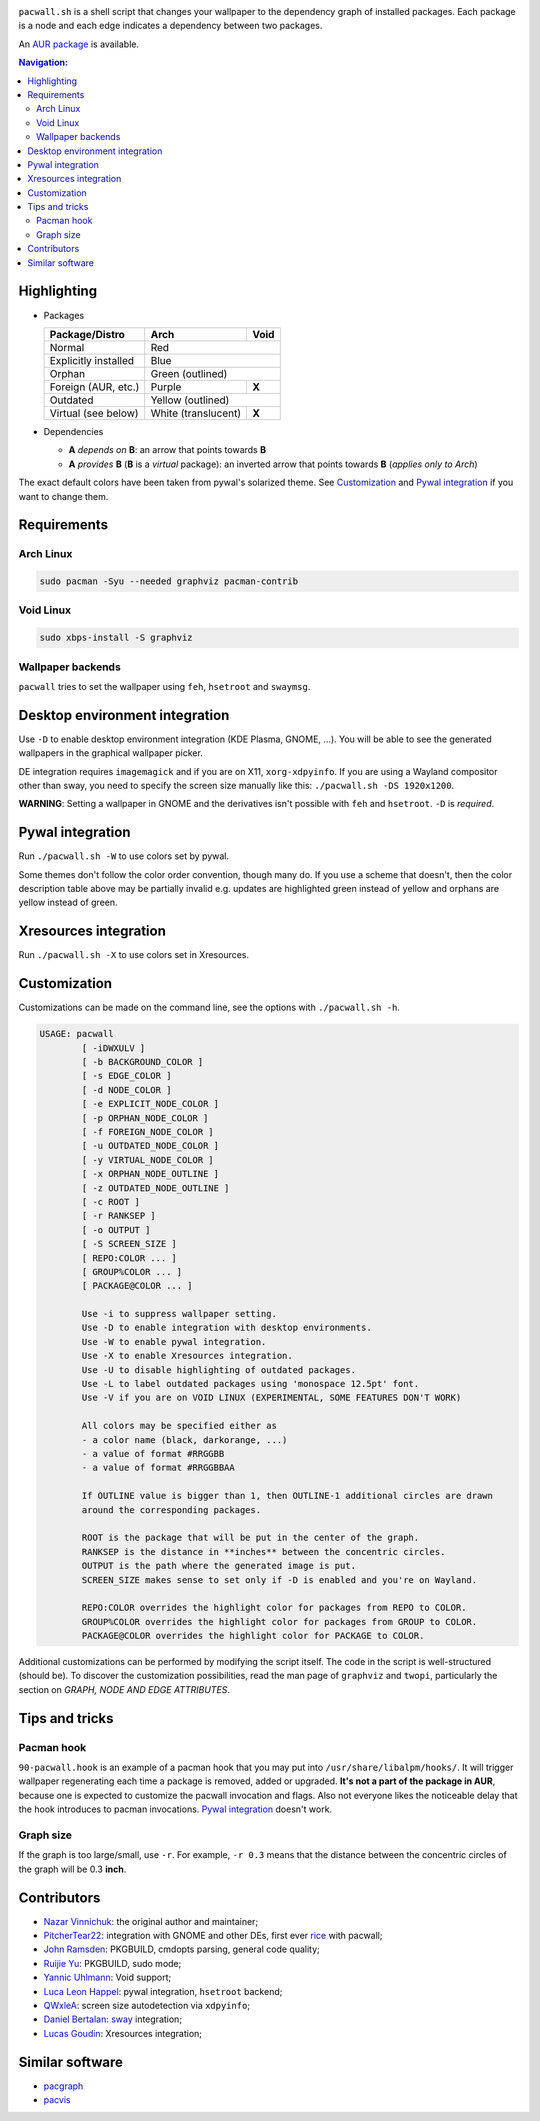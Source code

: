 .. image:: screenshot.png

``pacwall.sh`` is a shell script that changes your wallpaper to the dependency
graph of installed packages. Each package is a node and each edge indicates a
dependency between two packages.

An `AUR package`_ is available.

.. contents:: Navigation:
   :backlinks: none

------------
Highlighting
------------

* Packages

  +---------------------+--------------------+-------+
  | Package/Distro      | Arch               | Void  |
  +=====================+====================+=======+
  | Normal              | Red                        |
  +---------------------+----------------------------+
  | Explicitly installed| Blue                       |
  +---------------------+----------------------------+
  | Orphan              | Green (outlined)           |
  +---------------------+--------------------+-------+
  | Foreign (AUR, etc.) | Purple             | **X** |
  +---------------------+--------------------+-------+
  | Outdated            | Yellow (outlined)          |
  +---------------------+--------------------+-------+
  | Virtual (see below) | White (translucent)| **X** |
  +---------------------+--------------------+-------+

* Dependencies

  * **A** *depends on* **B**: an arrow that points towards **B**
  * **A** *provides* **B** (**B** is a *virtual* package):
    an inverted arrow that points towards **B**
    (*applies only to Arch*)

The exact default colors have been taken from pywal's solarized theme.
See `Customization`_ and `Pywal integration`_ if you want to change them.

------------
Requirements
------------

~~~~~~~~~~
Arch Linux
~~~~~~~~~~

.. code-block:: bash

    sudo pacman -Syu --needed graphviz pacman-contrib

~~~~~~~~~~
Void Linux
~~~~~~~~~~

.. code-block:: bash

    sudo xbps-install -S graphviz

~~~~~~~~~~~~~~~~~~
Wallpaper backends
~~~~~~~~~~~~~~~~~~

``pacwall`` tries to set the wallpaper using ``feh``, ``hsetroot`` and ``swaymsg``.

-------------------------------
Desktop environment integration
-------------------------------

Use ``-D`` to enable desktop environment integration (KDE Plasma, GNOME, ...).
You will be able to see the generated wallpapers in the graphical wallpaper picker.

DE integration requires ``imagemagick`` and if you are on X11, ``xorg-xdpyinfo``.
If you are using a Wayland compositor other than sway, you need to specify
the screen size manually like this: ``./pacwall.sh -DS 1920x1200``.

**WARNING**:
Setting a wallpaper in GNOME and the derivatives isn't possible with ``feh`` and ``hsetroot``.
``-D`` is *required*.

-----------------
Pywal integration
-----------------

Run ``./pacwall.sh -W`` to use colors set by pywal.

Some themes don't follow the color order convention, though many do.
If you use a scheme that doesn't, then the color description table
above may be partially invalid e.g. updates are highlighted green instead of
yellow and orphans are yellow instead of green.

----------------------
Xresources integration
----------------------

Run ``./pacwall.sh -X`` to use colors set in Xresources.

-------------
Customization
-------------

Customizations can be made on the command line, see the options with
``./pacwall.sh -h``.

.. code-block::

    USAGE: pacwall
            [ -iDWXULV ]
            [ -b BACKGROUND_COLOR ]
            [ -s EDGE_COLOR ]
            [ -d NODE_COLOR ]
            [ -e EXPLICIT_NODE_COLOR ]
            [ -p ORPHAN_NODE_COLOR ]
            [ -f FOREIGN_NODE_COLOR ]
            [ -u OUTDATED_NODE_COLOR ]
            [ -y VIRTUAL_NODE_COLOR ]
            [ -x ORPHAN_NODE_OUTLINE ]
            [ -z OUTDATED_NODE_OUTLINE ]
            [ -c ROOT ]
            [ -r RANKSEP ]
            [ -o OUTPUT ]
            [ -S SCREEN_SIZE ]
            [ REPO:COLOR ... ]
            [ GROUP%COLOR ... ]
            [ PACKAGE@COLOR ... ]

            Use -i to suppress wallpaper setting.
            Use -D to enable integration with desktop environments.
            Use -W to enable pywal integration.
            Use -X to enable Xresources integration.
            Use -U to disable highlighting of outdated packages.
            Use -L to label outdated packages using 'monospace 12.5pt' font.
            Use -V if you are on VOID LINUX (EXPERIMENTAL, SOME FEATURES DON'T WORK)

            All colors may be specified either as
            - a color name (black, darkorange, ...)
            - a value of format #RRGGBB
            - a value of format #RRGGBBAA

            If OUTLINE value is bigger than 1, then OUTLINE-1 additional circles are drawn
            around the corresponding packages.

            ROOT is the package that will be put in the center of the graph.
            RANKSEP is the distance in **inches** between the concentric circles.
            OUTPUT is the path where the generated image is put.
            SCREEN_SIZE makes sense to set only if -D is enabled and you're on Wayland.

            REPO:COLOR overrides the highlight color for packages from REPO to COLOR.
            GROUP%COLOR overrides the highlight color for packages from GROUP to COLOR.
            PACKAGE@COLOR overrides the highlight color for PACKAGE to COLOR.

Additional customizations can be performed by modifying the script itself.
The code in the script is well-structured (should be).
To discover the customization possibilities, read the man page of ``graphviz``
and ``twopi``, particularly the section on *GRAPH, NODE AND EDGE ATTRIBUTES*.

---------------
Tips and tricks
---------------

~~~~~~~~~~~
Pacman hook
~~~~~~~~~~~

``90-pacwall.hook`` is an example of a pacman hook that you may put into
``/usr/share/libalpm/hooks/``. It will trigger wallpaper regenerating each time
a package is removed, added or upgraded. **It's not a part of the package in AUR**,
because one is expected to customize the pacwall invocation and flags. Also not
everyone likes the noticeable delay that the hook introduces to pacman invocations.
`Pywal integration`_ doesn't work.

~~~~~~~~~~
Graph size
~~~~~~~~~~

If the graph is too large/small, use ``-r``.
For example, ``-r 0.3`` means that the distance between the concentric circles
of the graph will be 0.3 **inch**.

------------
Contributors
------------

* `Nazar Vinnichuk`_: the original author and maintainer;
* `PitcherTear22`_: integration with GNOME and other DEs, first ever rice_ with pacwall;
* `John Ramsden`_: PKGBUILD, cmdopts parsing, general code quality;
* `Ruijie Yu`_: PKGBUILD, sudo mode;
* `Yannic Uhlmann`_: Void support;
* `Luca Leon Happel`_: pywal integration, ``hsetroot`` backend;
* `QWxleA`_: screen size autodetection via ``xdpyinfo``;
* `Daniel Bertalan`_: sway_ integration;
* `Lucas Goudin`_: Xresources integration;

----------------
Similar software
----------------

* pacgraph_
* pacvis_

.. LINKS:
.. _AUR package: https://aur.archlinux.org/packages/pacwall-git/
.. _Nazar Vinnichuk: https://github.com/Kharacternyk
.. _PitcherTear22: https://github.com/PitcherTear22
.. _John Ramsden: https://github.com/johnramsden
.. _Ruijie Yu: https://github.com/RuijieYu
.. _Yannic Uhlmann: https://github.com/AugustUnderground
.. _Luca Leon Happel: https://github.com/Quoteme
.. _QwxleA: https://github.com/QWxleA
.. _Daniel Bertalan: https://github.com/BertalanD
.. _Lucas Goudin: https://github.com/Rukkaitto
.. _rice: https://www.reddit.com/r/unixporn/comments/fnfujo/gnome_first_rice_pacwall/
.. _pacgraph: http://kmkeen.com/pacgraph/
.. _pacvis: https://github.com/farseerfc/pacvis
.. _sway: https://github.com/swaywm/sway
